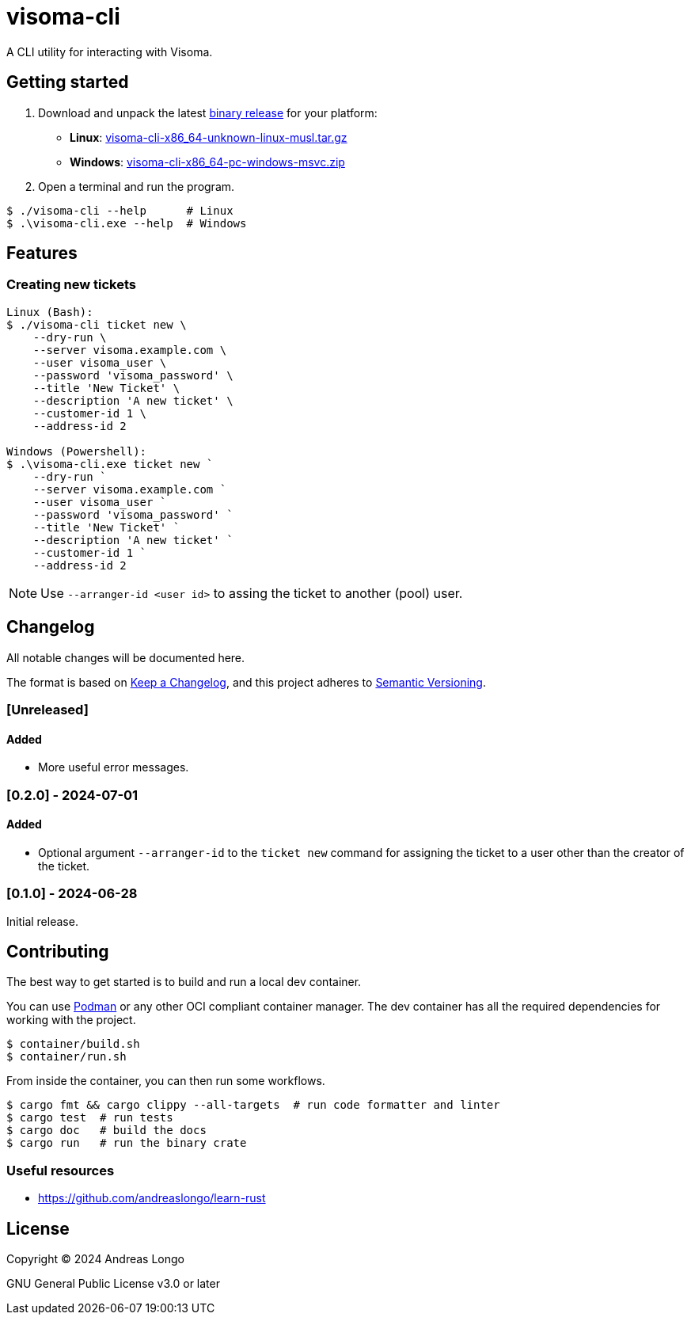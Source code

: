 = visoma-cli

A CLI utility for interacting with Visoma.

== Getting started

. Download and unpack the latest https://github.com/andreaslongo/visoma-cli/releases[binary release] for your platform:
** *Linux*: https://github.com/andreaslongo/visoma-cli/releases/latest/download/visoma-cli-x86_64-unknown-linux-musl.tar.gz[visoma-cli-x86_64-unknown-linux-musl.tar.gz]
** *Windows*: https://github.com/andreaslongo/visoma-cli/releases/latest/download/visoma-cli-x86_64-pc-windows-msvc.zip[visoma-cli-x86_64-pc-windows-msvc.zip]

. Open a terminal and run the program.

[,console]
----
$ ./visoma-cli --help      # Linux
$ .\visoma-cli.exe --help  # Windows
----

== Features

=== Creating new tickets

[,console]
----
Linux (Bash):
$ ./visoma-cli ticket new \
    --dry-run \
    --server visoma.example.com \
    --user visoma_user \
    --password 'visoma_password' \
    --title 'New Ticket' \
    --description 'A new ticket' \
    --customer-id 1 \
    --address-id 2

Windows (Powershell):
$ .\visoma-cli.exe ticket new `
    --dry-run `
    --server visoma.example.com `
    --user visoma_user `
    --password 'visoma_password' `
    --title 'New Ticket' `
    --description 'A new ticket' `
    --customer-id 1 `
    --address-id 2
----

NOTE: Use `--arranger-id <user id>` to assing the ticket to another (pool) user.

== Changelog

All notable changes will be documented here.

The format is based on https://keepachangelog.com/en/1.1.0/[Keep a Changelog],
and this project adheres to https://semver.org/spec/v2.0.0.html[Semantic Versioning].

=== [Unreleased]

==== Added

* More useful error messages.

=== [0.2.0] - 2024-07-01

==== Added

* Optional argument `--arranger-id` to the `ticket new` command for assigning the ticket to a user other than the creator of the ticket.

=== [0.1.0] - 2024-06-28

Initial release.

== Contributing

The best way to get started is to build and run a local dev container.

You can use https://podman.io[Podman] or any other OCI compliant container manager.
The dev container has all the required dependencies for working with the project.

[,console]
----
$ container/build.sh
$ container/run.sh
----

From inside the container, you can then run some workflows.

[,console]
----
$ cargo fmt && cargo clippy --all-targets  # run code formatter and linter
$ cargo test  # run tests
$ cargo doc   # build the docs
$ cargo run   # run the binary crate
----

=== Useful resources

* https://github.com/andreaslongo/learn-rust

== License

Copyright (C) 2024 Andreas Longo

GNU General Public License v3.0 or later
